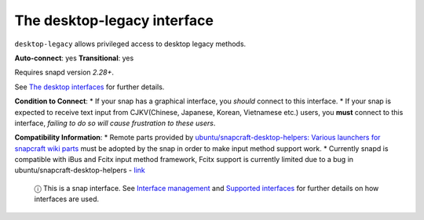 .. 7782.md

.. \_the-desktop-legacy-interface:

The desktop-legacy interface
============================

``desktop-legacy`` allows privileged access to desktop legacy methods.

**Auto-connect**: yes **Transitional**: yes

Requires snapd version *2.28+*.

See `The desktop interfaces <the-desktop-interfaces.md>`__ for further details.

**Condition to Connect**: \* If your snap has a graphical interface, you *should* connect to this interface. \* If your snap is expected to receive text input from CJKV(Chinese, Japanese, Korean, Vietnamese etc.) users, you **must** connect to this interface, *failing to do so will cause frustration to these users*.

**Compatibility Information**: \* Remote parts provided by `ubuntu/snapcraft-desktop-helpers: Various launchers for snapcraft wiki parts <https://github.com/ubuntu/snapcraft-desktop-helpers>`__ must be adopted by the snap in order to make input method support work. \* Currently snapd is compatible with iBus and Fcitx input method framework, Fcitx support is currently limited due to a bug in ubuntu/snapcraft-desktop-helpers - `link <https://github.com/ubuntu/snapcraft-desktop-helpers/pull/156>`__

   ⓘ This is a snap interface. See `Interface management <interface-management.md>`__ and `Supported interfaces <supported-interfaces.md>`__ for further details on how interfaces are used.
